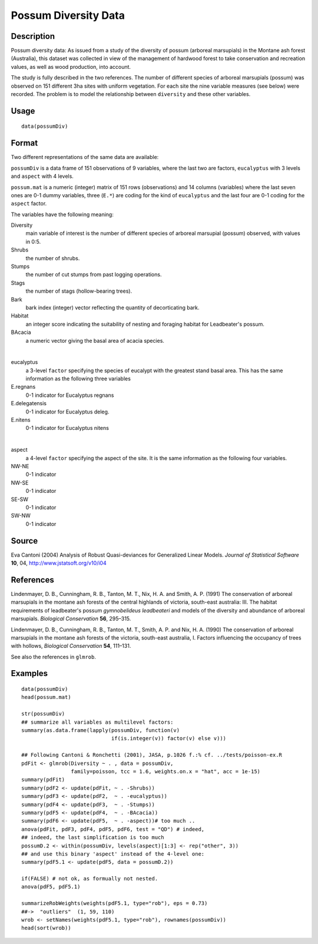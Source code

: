 +--------------------------------------+--------------------------------------+
| possumDiv                            |
| R Documentation                      |
+--------------------------------------+--------------------------------------+

Possum Diversity Data
---------------------

Description
~~~~~~~~~~~

Possum diversity data: As issued from a study of the diversity of possum
(arboreal marsupials) in the Montane ash forest (Australia), this
dataset was collected in view of the management of hardwood forest to
take conservation and recreation values, as well as wood production,
into account.

The study is fully described in the two references. The number of
different species of arboreal marsupials (possum) was observed on 151
different 3ha sites with uniform vegetation. For each site the nine
variable measures (see below) were recorded. The problem is to model the
relationship between ``diversity`` and these other variables.

Usage
~~~~~

::

    data(possumDiv)

Format
~~~~~~

Two different representations of the same data are available:

``possumDiv`` is a data frame of 151 observations of 9 variables, where
the last two are factors, ``eucalyptus`` with 3 levels and ``aspect``
with 4 levels.

``possum.mat`` is a numeric (integer) matrix of 151 rows (observations)
and 14 columns (variables) where the last seven ones are 0-1 dummy
variables, three (``E.*``) are coding for the kind of ``eucalyptus`` and
the last four are 0-1 coding for the ``aspect`` factor.

The variables have the following meaning:

Diversity
    main variable of interest is the number of different species of
    arboreal marsupial (possum) observed, with values in 0:5.

Shrubs
    the number of shrubs.

Stumps
    the number of cut stumps from past logging operations.

Stags
    the number of stags (hollow-bearing trees).

Bark
    bark index (integer) vector reflecting the quantity of decorticating
    bark.

Habitat
    an integer score indicating the suitability of nesting and foraging
    habitat for Leadbeater's possum.

BAcacia
    a numeric vector giving the basal area of acacia species.

| 

eucalyptus
    a 3-level ``factor`` specifying the species of eucalypt with the
    greatest stand basal area. This has the same information as the
    following three variables

E.regnans
    0-1 indicator for Eucalyptus regnans

E.delegatensis
    0-1 indicator for Eucalyptus deleg.

E.nitens
    0-1 indicator for Eucalyptus nitens

| 

aspect
    a 4-level ``factor`` specifying the aspect of the site. It is the
    same information as the following four variables.

NW-NE
    0-1 indicator

NW-SE
    0-1 indicator

SE-SW
    0-1 indicator

SW-NW
    0-1 indicator

Source
~~~~~~

Eva Cantoni (2004) Analysis of Robust Quasi-deviances for Generalized
Linear Models. *Journal of Statistical Software* **10**, 04,
http://www.jstatsoft.org/v10/i04

References
~~~~~~~~~~

Lindenmayer, D. B., Cunningham, R. B., Tanton, M. T., Nix, H. A. and
Smith, A. P. (1991) The conservation of arboreal marsupials in the
montane ash forests of the central highlands of victoria, south-east
australia: III. The habitat requirements of leadbeater's possum
*gymnobelideus leadbeateri* and models of the diversity and abundance of
arboreal marsupials. *Biological Conservation* **56**, 295–315.

Lindenmayer, D. B., Cunningham, R. B., Tanton, M. T., Smith, A. P. and
Nix, H. A. (1990) The conservation of arboreal marsupials in the montane
ash forests of the victoria, south-east australia, I. Factors
influencing the occupancy of trees with hollows, *Biological
Conservation* **54**, 111–131.

See also the references in ``glmrob``.

Examples
~~~~~~~~

::

    data(possumDiv)
    head(possum.mat)

    str(possumDiv)
    ## summarize all variables as multilevel factors:
    summary(as.data.frame(lapply(possumDiv, function(v)
                                 if(is.integer(v)) factor(v) else v)))

    ## Following Cantoni & Ronchetti (2001), JASA, p.1026 f.:% cf. ../tests/poisson-ex.R
    pdFit <- glmrob(Diversity ~ . , data = possumDiv,
                    family=poisson, tcc = 1.6, weights.on.x = "hat", acc = 1e-15)
    summary(pdFit)
    summary(pdF2 <- update(pdFit, ~ . -Shrubs))
    summary(pdF3 <- update(pdF2,  ~ . -eucalyptus))
    summary(pdF4 <- update(pdF3,  ~ . -Stumps))
    summary(pdF5 <- update(pdF4,  ~ . -BAcacia))
    summary(pdF6 <- update(pdF5,  ~ . -aspect))# too much ..
    anova(pdFit, pdF3, pdF4, pdF5, pdF6, test = "QD") # indeed,
    ## indeed, the last simplification is too much
    possumD.2 <- within(possumDiv, levels(aspect)[1:3] <- rep("other", 3))
    ## and use this binary 'aspect' instead of the 4-level one:
    summary(pdF5.1 <- update(pdF5, data = possumD.2))

    if(FALSE) # not ok, as formually not nested.
    anova(pdF5, pdF5.1)

    summarizeRobWeights(weights(pdF5.1, type="rob"), eps = 0.73)
    ##->  "outliers"  (1, 59, 110)
    wrob <- setNames(weights(pdF5.1, type="rob"), rownames(possumDiv))
    head(sort(wrob))

